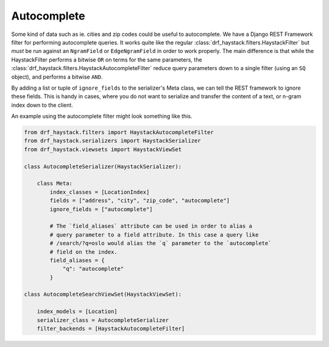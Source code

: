 .. _autocomplete-label:

Autocomplete
============

Some kind of data such as ie. cities and zip codes could be useful to autocomplete.
We have a Django REST Framework filter for performing autocomplete queries. It works
quite like the regular :class:`drf_haystack.filters.HaystackFilter` but *must* be run
against an ``NgramField`` or ``EdgeNgramField`` in order to work properly. The main
difference is that while the HaystackFilter performs a bitwise ``OR`` on terms for the
same parameters, the :class:`drf_haystack.filters.HaystackAutocompleteFilter` reduce query
parameters down to a single filter (using an ``SQ`` object), and performs a bitwise ``AND``.

By adding a list or tuple of ``ignore_fields`` to the serializer's Meta class,
we can tell the REST framework to ignore these fields. This is handy in cases,
where you do not want to serialize and transfer the content of a text, or n-gram
index down to the client.

An example using the autocomplete filter might look something like this.


.. code-block:: python

    from drf_haystack.filters import HaystackAutocompleteFilter
    from drf_haystack.serializers import HaystackSerializer
    from drf_haystack.viewsets import HaystackViewSet

    class AutocompleteSerializer(HaystackSerializer):

        class Meta:
            index_classes = [LocationIndex]
            fields = ["address", "city", "zip_code", "autocomplete"]
            ignore_fields = ["autocomplete"]

            # The `field_aliases` attribute can be used in order to alias a
            # query parameter to a field attribute. In this case a query like
            # /search/?q=oslo would alias the `q` parameter to the `autocomplete`
            # field on the index.
            field_aliases = {
                "q": "autocomplete"
            }

    class AutocompleteSearchViewSet(HaystackViewSet):

        index_models = [Location]
        serializer_class = AutocompleteSerializer
        filter_backends = [HaystackAutocompleteFilter]

